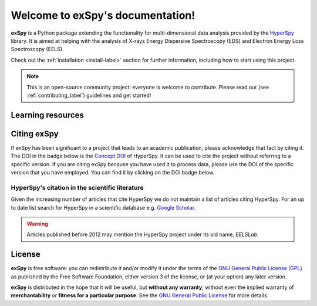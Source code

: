 Welcome to exSpy's documentation!
***********************************
**exSpy** is a Python package extending the functionality for multi-dimensional
data analysis provided by the `HyperSpy <https://hyperspy.org/>`_ library. It is
aimed at helping with the analysis of X-rays Energy Dispersive Spectroscopy (EDS)
and Electron Energy Loss Spectroscopy (EELS).

Check out the :ref:`installation <install-label>` section for further information,
including how to start using this project.

.. note::

   This is an open-source community project: everyone is welcome to contribute.
   Please read our (see :ref:`contributing_label`) guidelines and get started!


Learning resources
==================

.. grid:: 2 3 3 3
  :gutter: 2

  .. grid-item-card::
    :link: user_guide/install
    :link-type: doc

    :octicon:`rocket;2em;sd-text-info` Getting Started
    ^^^

    New to HyperSpy or Python? The getting started guide provides an
    introduction on basic usage of HyperSpy and how to install it.

  .. grid-item-card::
    :link: user_guide/index
    :link-type: doc

    :octicon:`book;2em;sd-text-info` User Guide
    ^^^

    The user guide provides in-depth information on key concepts of HyperSpy
    and how to use it along with background information and explanations.

  .. grid-item-card::
    :link: reference/index
    :link-type: doc

    :octicon:`code-square;2em;sd-text-info` Reference
    ^^^

    Documentation of the metadata specification and of the Application Progamming Interface (API),
    which describe how HyperSpy functions work and which parameters can be used.

  .. grid-item-card::
    :link: auto_examples/index
    :link-type: doc

    :octicon:`zap;2em;sd-text-info` Example
    ^^^

    Short examples illustrating simple tasks.

  .. grid-item-card::
    :link: https://github.com/hyperspy/exspy-demos

    :octicon:`workflow;2em;sd-text-info` Tutorials
    ^^^

    Tutorials in form of Jupyter Notebooks to learn how to
    process multi-dimensional data using HyperSpy.

  .. grid-item-card::
    :link: contributing
    :link-type: doc

    :octicon:`people;2em;sd-text-info` Contributing
    ^^^

    HyperSpy is a community project maintained for and by its users.
    There are many ways you can help!

Citing exSpy
============

If exSpy has been significant to a project that leads to an academic
publication, please acknowledge that fact by citing it. The DOI in the
badge below is the `Concept DOI <https://help.zenodo.org/faq/#versioning>`_ of
HyperSpy. It can be used to cite the project without referring to a specific
version. If you are citing exSpy because you have used it to process data,
please use the DOI of the specific version that you have employed. You can
find it by clicking on the DOI badge below.

.. image:: https://zenodo.org/badge/doi/10.5281/zenodo.592838.svg
   :target: https://doi.org/10.5281/zenodo.592838

HyperSpy's citation in the scientific literature
------------------------------------------------

Given the increasing number of articles that cite HyperSpy we do not maintain a list of
articles citing HyperSpy. For an up to date list search for
HyperSpy in a scientific database e.g. `Google Scholar
<https://scholar.google.co.uk/scholar?q=hyperspy>`_.

.. Warning::
    Articles published before 2012 may mention the HyperSpy project under
    its old name, `EELSLab`.


License
=======

**exSpy** is free software: you can redistribute it and/or modify
it under the terms of the `GNU General Public License (GPL)
<https://www.gnu.org/licenses/#GPL>`_ as published by
the Free Software Foundation, either version 3 of the license, or
(at your option) any later version.

**exSpy** is distributed in the hope that it will be useful,
but **without any warranty**; without even the implied warranty of
**merchantability** or **fitness for a particular purpose**. See the
`GNU General Public License <https://www.gnu.org/licenses/#GPL>`_
for more details.

